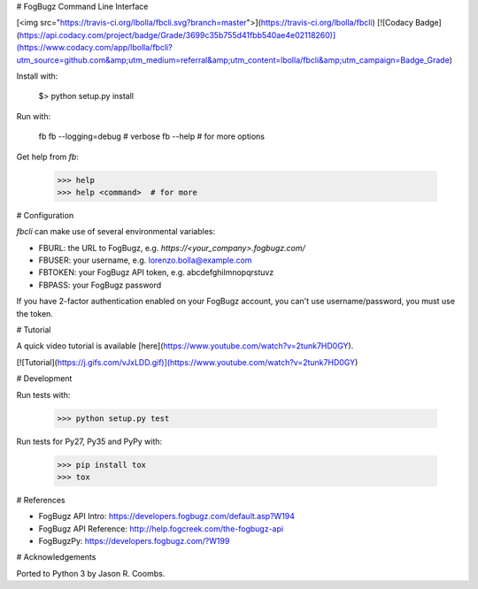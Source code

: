 # FogBugz Command Line Interface

[<img src="https://travis-ci.org/lbolla/fbcli.svg?branch=master">](https://travis-ci.org/lbolla/fbcli) [![Codacy Badge](https://api.codacy.com/project/badge/Grade/3699c35b755d41fbb540ae4e02118260)](https://www.codacy.com/app/lbolla/fbcli?utm_source=github.com&amp;utm_medium=referral&amp;utm_content=lbolla/fbcli&amp;utm_campaign=Badge_Grade)

Install with:

    $> python setup.py install

Run with:

    fb
    fb --logging=debug  # verbose
    fb --help  # for more options

Get help from `fb`:

    >>> help
    >>> help <command>  # for more

# Configuration

`fbcli` can make use of several environmental variables:

- FBURL: the URL to FogBugz, e.g. `https://<your_company>.fogbugz.com/`
- FBUSER: your username, e.g. lorenzo.bolla@example.com
- FBTOKEN: your FogBugz API token, e.g. abcdefghilmnopqrstuvz
- FBPASS: your FogBugz password

If you have 2-factor authentication enabled on your FogBugz account,
you can't use username/password, you must use the token.

# Tutorial

A quick video tutorial is available [here](https://www.youtube.com/watch?v=2tunk7HD0GY).

[![Tutorial](https://j.gifs.com/vJxLDD.gif)](https://www.youtube.com/watch?v=2tunk7HD0GY)

# Development

Run tests with:

    >>> python setup.py test

Run tests for Py27, Py35 and PyPy with:

    >>> pip install tox
    >>> tox

# References

- FogBugz API Intro: https://developers.fogbugz.com/default.asp?W194
- FogBugz API Reference: http://help.fogcreek.com/the-fogbugz-api
- FogBugzPy: https://developers.fogbugz.com/?W199

# Acknowledgements

Ported to Python 3 by Jason R. Coombs.



